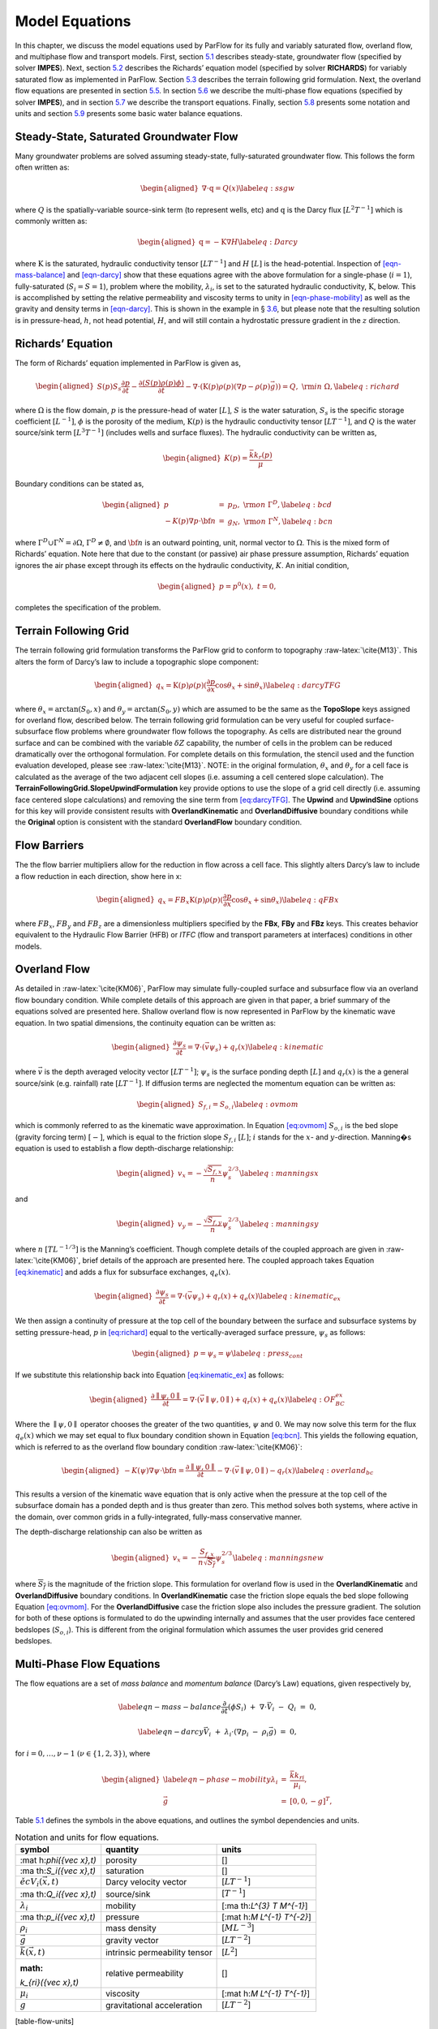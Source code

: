 .. _Model_Equations:

Model Equations
===============

In this chapter, we discuss the model equations used by ParFlow for its
fully and variably saturated flow, overland flow, and multiphase flow
and transport models. First, section
`5.1 <#Steady-State, Saturated Groundwater Flow>`__ describes
steady-state, groundwater flow (specified by solver **IMPES**). Next,
section `5.2 <#Richards' Equation>`__ describes the Richards’ equation
model (specified by solver **RICHARDS**) for variably saturated flow as
implemented in ParFlow. Section `5.3 <#TFG>`__ describes the terrain
following grid formulation. Next, the overland flow equations are
presented in section `5.5 <#Overland Flow>`__. In section
`5.6 <#Multi-Phase Flow Equations>`__ we describe the multi-phase flow
equations (specified by solver **IMPES**), and in section
`5.7 <#Transport Equations>`__ we describe the transport equations.
Finally, section `5.8 <#Notation and Units>`__ presents some notation
and units and section `5.9 <#Water Balance>`__ presents some basic water
balance equations.

.. _Steady-State, Saturated Groundwater Flow:

Steady-State, Saturated Groundwater Flow
----------------------------------------

Many groundwater problems are solved assuming steady-state,
fully-saturated groundwater flow. This follows the form often written
as:

.. math::

   \begin{aligned}
   \nabla \cdot\textbf{q} = Q(x)
   \label{eq:ssgw}\end{aligned}

where :math:`Q` is the spatially-variable source-sink term (to represent
wells, etc) and :math:`\textbf{q}` is the Darcy flux
:math:`[L^{2}T^{-1}]` which is commonly written as:

.. math::

   \begin{aligned}
   \textbf{q}=- \textbf{K} \nabla H
   \label{eq:Darcy}\end{aligned}

where :math:`\textbf{K}` is the saturated, hydraulic conductivity tensor
:math:`[LT^{-1}]` and :math:`H` :math:`[L]` is the head-potential.
Inspection of `[eqn-mass-balance] <#eqn-mass-balance>`__ and
`[eqn-darcy] <#eqn-darcy>`__ show that these equations agree with the
above formulation for a single-phase (:math:`i=1`), fully-saturated
(:math:`S_i=S=1`), problem where the mobility, :math:`{\lambda}_i`, is
set to the saturated hydraulic conductivity, :math:`\textbf{K}`, below.
This is accomplished by setting the relative permeability and viscosity
terms to unity in `[eqn-phase-mobility] <#eqn-phase-mobility>`__ as well
as the gravity and density terms in `[eqn-darcy] <#eqn-darcy>`__. This
is shown in the example in § `3.6 <#Tutorial>`__, but please note that
the resulting solution is in pressure-head, :math:`h`, not head
potential, :math:`H`, and will still contain a hydrostatic pressure
gradient in the :math:`z` direction.

.. _Richards' Equation:

Richards’ Equation
------------------

The form of Richards’ equation implemented in ParFlow is given as,

.. math::

   \begin{aligned}
   S(p)S_s\frac{\partial p}{\partial t} -
   \frac{\partial (S(p)\rho(p)\phi)}{\partial t}
   - \nabla \cdot(\textbf{K}(p)\rho(p)(\nabla p - \rho(p) {\vec g})) = Q, \;  {\rm in} \; \Omega,
   \label{eq:richard}\end{aligned}

where :math:`\Omega` is the flow domain, :math:`p` is the pressure-head
of water :math:`[L]`, :math:`S` is the water saturation, :math:`S_s` is
the specific storage coefficient :math:`[L^{-1}]`, :math:`\phi` is the
porosity of the medium, :math:`\textbf{K}(p)` is the hydraulic
conductivity tensor :math:`[LT^{-1}]`, and :math:`Q` is the water
source/sink term :math:`[L^{3}T^{-1}]` (includes wells and surface
fluxes). The hydraulic conductivity can be written as,

.. math::

   \begin{aligned}
   K(p) =  \frac{{\bar k}k_r(p)}{\mu}\end{aligned}

Boundary conditions can be stated as,

.. math::

   \begin{aligned}
   p & = & p_D, \; {\rm on} \; \Gamma^D, \label{eq:bcd} \\
   -K(p)\nabla p \cdot {\bf n} & = &
   g_N, \; {\rm on} \; \Gamma^N, \label{eq:bcn}\end{aligned}

where :math:`\Gamma^D \cup \Gamma^N = \partial \Omega`,
:math:`\Gamma^D \neq \emptyset`, and :math:`{\bf n}` is an outward
pointing, unit, normal vector to :math:`\Omega`. This is the mixed form
of Richards’ equation. Note here that due to the constant (or passive)
air phase pressure assumption, Richards’ equation ignores the air phase
except through its effects on the hydraulic conductivity, :math:`K`. An
initial condition,

.. math::

   \begin{aligned}
   p = p^0(x), \; t = 0,\end{aligned}

completes the specification of the problem.

.. _TFG:

Terrain Following Grid
----------------------

The terrain following grid formulation transforms the ParFlow grid to
conform to topography :raw-latex:`\cite{M13}`. This alters the form of
Darcy’s law to include a topographic slope component:

.. math::

   \begin{aligned}
   q_x=\textbf{K}(p)\rho(p)(\frac{\partial p}{\partial x}\cos \theta_x + \sin \theta_x)
   \label{eq:darcyTFG}\end{aligned}

where :math:`\theta_x = \arctan(S_0,x)` and
:math:`\theta_y = \arctan(S_0,y)` which are assumed to be the same as
the **TopoSlope** keys assigned for overland flow, described below. The
terrain following grid formulation can be very useful for coupled
surface-subsurface flow problems where groundwater flow follows the
topography. As cells are distributed near the ground surface and can be
combined with the variable :math:`\delta Z` capability, the number of
cells in the problem can be reduced dramatically over the orthogonal
formulation. For complete details on this formulation, the stencil used
and the function evaluation developed, please see
:raw-latex:`\cite{M13}`. NOTE: in the original formulation,
:math:`\theta_x` and :math:`\theta_y` for a cell face is calculated as
the average of the two adjacent cell slopes (i.e. assuming a cell
centered slope calculation). The
**TerrainFollowingGrid.SlopeUpwindFormulation** key provide options to
use the slope of a grid cell directly (i.e. assuming face centered slope
calculations) and removing the sine term from
`[eq:darcyTFG] <#eq:darcyTFG>`__. The **Upwind** and **UpwindSine**
options for this key will provide consistent results with
**OverlandKinematic** and **OverlandDiffusive** boundary conditions
while the **Original** option is consistent with the standard
**OverlandFlow** boundary condition.

.. _FB:

Flow Barriers
-------------

The the flow barrier multipliers allow for the reduction in flow across
a cell face. This slightly alters Darcy’s law to include a flow
reduction in each direction, show here in x:

.. math::

   \begin{aligned}
   q_x=FB_x\textbf{K}(p)\rho(p)(\frac{\partial p}{\partial x}\cos \theta_x + \sin \theta_x)
   \label{eq:qFBx}\end{aligned}

where :math:`FB_x`, :math:`FB_y` and :math:`FB_z` are a dimensionless
multipliers specified by the **FBx**, **FBy** and **FBz** keys. This
creates behavior equivalent to the Hydraulic Flow Barrier (HFB) or
*ITFC* (flow and transport parameters at interfaces) conditions in other
models.

.. _Overland Flow:

Overland Flow
-------------

As detailed in :raw-latex:`\cite{KM06}`, ParFlow may simulate
fully-coupled surface and subsurface flow via an overland flow boundary
condition. While complete details of this approach are given in that
paper, a brief summary of the equations solved are presented here.
Shallow overland flow is now represented in ParFlow by the kinematic
wave equation. In two spatial dimensions, the continuity equation can be
written as:

.. math::

   \begin{aligned}
   \frac{\partial \psi_s}{\partial t} =
   \nabla \cdot({\vec v}\psi_s) + q_r(x)
   \label{eq:kinematic}\end{aligned}

where :math:`{\vec v}` is the depth averaged velocity vector
:math:`[LT^{-1}]`; :math:`\psi_s` is the surface ponding depth
:math:`[L]` and :math:`q_r(x)` is the a general source/sink (e.g.
rainfall) rate :math:`[LT^{-1}]`. If diffusion terms are neglected the
momentum equation can be written as:

.. math::

   \begin{aligned}
   S_{f,i} = S_{o,i}
   \label{eq:ovmom}\end{aligned}

which is commonly referred to as the kinematic wave approximation. In
Equation `[eq:ovmom] <#eq:ovmom>`__ :math:`S_{o,i}` is the bed slope
(gravity forcing term) :math:`[-]`, which is equal to the friction slope
:math:`S_{f,i}` :math:`[L]`; :math:`i` stands for the :math:`x`- and
:math:`y`-direction. Manning�s equation is used to establish a flow
depth-discharge relationship:

.. math::

   \begin{aligned}
   v_x=- \frac{\sqrt{S_{f,x}}}{n}\psi_{s}^{2/3}
   \label{eq:manningsx}\end{aligned}

and

.. math::

   \begin{aligned}
   v_y=- \frac{\sqrt{S_{f,y}}}{n}\psi_{s}^{2/3}
   \label{eq:manningsy}\end{aligned}

where :math:`n` :math:`[TL^{-1/3}]` is the Manning’s coefficient. Though
complete details of the coupled approach are given in
:raw-latex:`\cite{KM06}`, brief details of the approach are presented
here. The coupled approach takes Equation
`[eq:kinematic] <#eq:kinematic>`__ and adds a flux for subsurface
exchanges, :math:`q_e(x)`.

.. math::

   \begin{aligned}
   \frac{\partial \psi_s}{\partial t} =
   \nabla \cdot({\vec v}\psi_s) + q_r(x) + q_e(x)
   \label{eq:kinematic_ex}\end{aligned}

We then assign a continuity of pressure at the top cell of the boundary
between the surface and subsurface systems by setting pressure-head,
:math:`p` in `[eq:richard] <#eq:richard>`__ equal to the
vertically-averaged surface pressure, :math:`\psi_s` as follows:

.. math::

   \begin{aligned}
   p = \psi_s = \psi
   \label{eq:press_cont}\end{aligned}

If we substitute this relationship back into Equation
`[eq:kinematic_ex] <#eq:kinematic_ex>`__ as follows:

.. math::

   \begin{aligned}
   \frac{\partial \parallel\psi,0\parallel}{\partial t} =
   \nabla \cdot({\vec v}\parallel\psi,0\parallel) + q_r(x) + q_e(x)
   \label{eq:OF_BC_ex}\end{aligned}

Where the :math:`\parallel\psi,0\parallel` operator chooses the greater
of the two quantities, :math:`\psi` and :math:`0`. We may now solve this
term for the flux :math:`q_e(x)` which we may set equal to flux boundary
condition shown in Equation `[eq:bcn] <#eq:bcn>`__. This yields the
following equation, which is referred to as the overland flow boundary
condition :raw-latex:`\cite{KM06}`:

.. math::

   \begin{aligned}
   -K(\psi)\nabla \psi \cdot {\bf n}  = \frac{\partial \parallel\psi,0\parallel}{\partial t} -
   \nabla \cdot({\vec v}\parallel\psi,0\parallel) - q_r(x)
   \label{eq:overland_bc}\end{aligned}

This results a version of the kinematic wave equation that is only
active when the pressure at the top cell of the subsurface domain has a
ponded depth and is thus greater than zero. This method solves both
systems, where active in the domain, over common grids in a
fully-integrated, fully-mass conservative manner.

The depth-discharge relationship can also be written as

.. math::

   \begin{aligned}
   v_x=- \frac{S_{f,x}}{n\sqrt{\overline{S_{f}}}}\psi_{s}^{2/3}
   \label{eq:manningsnew}\end{aligned}

where :math:`\overline{S_{f}}` is the magnitude of the friction slope.
This formulation for overland flow is used in the **OverlandKinematic**
and **OverlandDiffusive** boundary conditions. In **OverlandKinematic**
case the friction slope equals the bed slope following Equation
`[eq:ovmom] <#eq:ovmom>`__. For the **OverlandDiffusive** case the
friction slope also includes the pressure gradient. The solution for
both of these options is formulated to do the upwinding internally and
assumes that the user provides face centered bedslopes
(:math:`S_{o,i}`). This is different from the original formulation which
assumes the user provides grid cenered bedslopes.

.. _Multi-Phase Flow Equations:

Multi-Phase Flow Equations
--------------------------

The flow equations are a set of *mass balance* and *momentum balance*
(Darcy’s Law) equations, given respectively by,

.. math::

   \label{eqn-mass-balance}
   \frac{\partial}{\partial t} ( \phi S_i)
     ~+~ \nabla\cdot {\vec V}_i
     ~-~ Q_i~=~ 0 ,

.. math::

   \label{eqn-darcy}
   {\vec V}_i~+~ {\lambda}_i\cdot ( \nabla p_i~-~ \rho_i{\vec g}) ~=~ 0 ,

for :math:`i = 0, \ldots , \nu- 1` :math:`(\nu\in \{1,2,3\})`, where

.. math::

   \begin{aligned}
    \label{eqn-phase-mobility}
   {\lambda}_i& = & \frac{{\bar k}k_{ri}}{\mu_i} , \\
   {\vec g}& = & [ 0, 0, -g ]^T ,\end{aligned}

Table `5.1 <#table-flow-units>`__ defines the symbols in the above
equations, and outlines the symbol dependencies and units.

.. container::
   :name: table-flow-units

   .. table:: Notation and units for flow equations.

      +----------------------+----------------------+----------------------+
      | symbol               | quantity             | units                |
      +======================+======================+======================+
      | :mat                 | porosity             | []                   |
      | h:`\phi({\vec x},t)` |                      |                      |
      +----------------------+----------------------+----------------------+
      | :ma                  | saturation           | []                   |
      | th:`S_i({\vec x},t)` |                      |                      |
      +----------------------+----------------------+----------------------+
      | :math:`{\v           | Darcy velocity       | [:math:`L T^{-1}`]   |
      | ec V}_i({\vec x},t)` | vector               |                      |
      +----------------------+----------------------+----------------------+
      | :ma                  | source/sink          | [:math:`T^{-1}`]     |
      | th:`Q_i({\vec x},t)` |                      |                      |
      +----------------------+----------------------+----------------------+
      | :math:`{\lambda}_i`  | mobility             | [:ma                 |
      |                      |                      | th:`L^{3} T M^{-1}`] |
      +----------------------+----------------------+----------------------+
      | :ma                  | pressure             | [:mat                |
      | th:`p_i({\vec x},t)` |                      | h:`M L^{-1} T^{-2}`] |
      +----------------------+----------------------+----------------------+
      | :math:`\rho_i`       | mass density         | [:math:`M L^{-3}`]   |
      +----------------------+----------------------+----------------------+
      | :math:`{\vec g}`     | gravity vector       | [:math:`L T^{-2}`]   |
      +----------------------+----------------------+----------------------+
      | :math:`{             | intrinsic            | [:math:`L^{2}`]      |
      | \bar k}({\vec x},t)` | permeability tensor  |                      |
      +----------------------+----------------------+----------------------+
      | :math:               | relative             | []                   |
      | `k_{ri}({\vec x},t)` | permeability         |                      |
      +----------------------+----------------------+----------------------+
      | :math:`\mu_i`        | viscosity            | [:mat                |
      |                      |                      | h:`M L^{-1} T^{-1}`] |
      +----------------------+----------------------+----------------------+
      | :math:`g`            | gravitational        | [:math:`L T^{-2}`]   |
      |                      | acceleration         |                      |
      +----------------------+----------------------+----------------------+

[table-flow-units]

Here, :math:`\phi` describes the fluid capacity of the porous medium,
and :math:`S_i` describes the content of phase :math:`i` in the porous
medium, where we have that :math:`0 \le \phi\le 1` and
:math:`0 \le S_i\le 1`. The coefficient :math:`{\bar k}` is considered a
scalar here. We also assume that :math:`\rho_i` and :math:`\mu_i` are
constant. Also note that in ParFlow, we assume that the relative
permeability is given as :math:`k_{ri}(S_i)`. The Darcy velocity vector
is related to the *velocity vector*, :math:`{\vec v}_i`, by the
following:

.. math::

   \label{eqn-Dvec-vs-vvec}
   {\vec V}_i= \phi S_i{\vec v}_i.

To complete the formulation, we have the following :math:`\nu`
*consititutive relations*

.. math::

   \label{eqn-constitutive-sum}
   \sum_i S_i= 1 ,

.. math::

   \label{eqn-constitutive-capillary}
   p_{i0} ~=~ p_{i0} ( S_0 ) ,
   ~~~~~~ i = 1 , \ldots , \nu- 1 .

where, :math:`p_{ij} = p_i - p_j` is the *capillary pressure* between
phase :math:`i` and phase :math:`j`. We now have the :math:`3 \nu`
equations, (`[eqn-mass-balance] <#eqn-mass-balance>`__),
(`[eqn-darcy] <#eqn-darcy>`__),
(`[eqn-constitutive-sum] <#eqn-constitutive-sum>`__), and
(`[eqn-constitutive-capillary] <#eqn-constitutive-capillary>`__), in the
:math:`3 \nu` unknowns, :math:`S_i, {\vec V}_i`, and :math:`p_i`.

For technical reasons, we want to rewrite the above equations. First, we
define the *total mobility*, :math:`{\lambda}_T`, and the *total
velocity*, :math:`{\vec V}_T`, by the relations

.. math::

   \begin{aligned}
   {\lambda}_T~=~ \sum_{i} {\lambda}_i, \label{eqn-total-mob} \\
   {\vec V}_T~=~ \sum_{i} {\vec V}_i.     \label{eqn-total-vel}\end{aligned}

After doing a bunch of algebra, we get the following equation for
:math:`p_0`:

.. math::

   \label{eqn-pressure}
   -~ \sum_{i}
     \left \{
       \nabla\cdot {\lambda}_i
         \left ( \nabla( p_0 ~+~ p_{i0} ) ~-~ \rho_i{\vec g}\right )
       ~+~
       Q_i
     \right \}
   ~=~ 0 .

After doing some more algebra, we get the following :math:`\nu- 1`
equations for :math:`S_i`:

.. math::

   \label{eqn-saturation}
   \frac{\partial}{\partial t} ( \phi S_i)
   ~+~
   \nabla\cdot
     \left (
        \frac{{\lambda}_i}{{\lambda}_T} {\vec V}_T~+~
        \sum_{j \neq i} \frac{{\lambda}_i{\lambda}_j}{{\lambda}_T} ( \rho_i - \rho_j ) {\vec g}
     \right )
   ~+~
   \sum_{j \neq i} \nabla\cdot
       \frac{{\lambda}_i{\lambda}_j}{{\lambda}_T} \nabla p_{ji}
   ~-~ Q_i
   ~=~ 0 .

The capillary pressures :math:`p_{ji}` in
(`[eqn-saturation] <#eqn-saturation>`__) are rewritten in terms of the
constitutive relations in
(`[eqn-constitutive-capillary] <#eqn-constitutive-capillary>`__) so that
we have

.. math::

   \label{eqn-derived-capillary}
   p_{ji} ~=~ p_{j0} ~-~ p_{i0} ,

where by definition, :math:`p_{ii} = 0`. Note that equations
(`[eqn-saturation] <#eqn-saturation>`__) are analytically the same
equations as in (`[eqn-mass-balance] <#eqn-mass-balance>`__). The reason
we rewrite them in this latter form is because of the numerical scheme
we are using. We now have the :math:`3 \nu` equations,
(`[eqn-pressure] <#eqn-pressure>`__),
(`[eqn-saturation] <#eqn-saturation>`__),
(`[eqn-total-vel] <#eqn-total-vel>`__), (`[eqn-darcy] <#eqn-darcy>`__),
and (`[eqn-constitutive-capillary] <#eqn-constitutive-capillary>`__), in
the :math:`3 \nu` unknowns, :math:`S_i, {\vec V}_i`, and :math:`p_i`.

.. _Transport Equations:

Transport Equations
-------------------

The transport equations in ParFlow are currently defined as follows:

.. math::

   \begin{aligned}
    \label{eqn-transport}
   \left ( \frac{\partial}{\partial t} (\phi c_{i,j}) ~+~ \lambda_j~ \phi c_{i,j}\right ) & + & \nabla\cdot \left ( c_{i,j}{\vec V}_i\right ) \nonumber \\
   & = & \\
   -\left ( \frac{\partial}{\partial t} ((1 - \phi) \rho_{s}F_{i,j}) ~+~  \lambda_j~ (1 - \phi) \rho_{s}F_{i,j}\right ) & + & \sum_{k}^{n_{I}} \gamma^{I;i}_{k}\chi_{\Omega^{I}_{k}} \left ( c_{i,j}- {\bar c}^{k}_{ij}\right ) ~-~ \sum_{k}^{n_{E}} \gamma^{E;i}_{k}\chi_{\Omega^{E}_{k}} c_{i,j}\nonumber\end{aligned}

where :math:`i = 0, \ldots , \nu- 1` :math:`(\nu\in \{1,2,3\})` is the
number of phases, :math:`j = 0, \ldots , n_c- 1` is the number of
contaminants, and where :math:`c_{i,j}` is the concentration of
contaminant :math:`j` in phase :math:`i`. Recall also, that
:math:`\chi_A` is the characteristic function of set :math:`A`, i.e.
:math:`\chi_A(x) = 1` if :math:`x \in A` and :math:`\chi_A(x) = 0` if
:math:`x \not\in A`. Table `5.2 <#table-transport-units>`__ defines the
symbols in the above equation, and outlines the symbol dependencies and
units. The equation is basically a statement of mass conservation in a
convective flow (no diffusion) with adsorption and degradation effects
incorporated along with the addition of injection and extraction wells.

.. container::
   :name: table-transport-units

   .. table:: Notation and units for transport equation.

      +----------------------+----------------------+----------------------+
      | symbol               | quantity             | units                |
      +======================+======================+======================+
      | :m                   | porosity             | []                   |
      | ath:`\phi({\vec x})` |                      |                      |
      +----------------------+----------------------+----------------------+
      | :math:`              | concentration        | []                   |
      | c_{i,j}({\vec x},t)` | fraction             |                      |
      +----------------------+----------------------+----------------------+
      | :math:`{\v           | Darcy velocity       | [:math:`L T^{-1}`]   |
      | ec V}_i({\vec x},t)` | vector               |                      |
      +----------------------+----------------------+----------------------+
      | :math:`\lambda_j`    | degradation rate     | [:math:`T^{-1}`]     |
      +----------------------+----------------------+----------------------+
      | :math:               | density of the solid | [:math:`M L^{-3}`]]  |
      | `\rho_{s}({\vec x})` | mass                 |                      |
      +----------------------+----------------------+----------------------+
      | :math:`F             | mass concentration   | [:                   |
      | _{i,j}({\vec x}, t)` |                      | math:`L^{3} M^{-1}`] |
      +----------------------+----------------------+----------------------+
      | :math:`n_{I}`        | number of injection  | []                   |
      |                      | wells                |                      |
      +----------------------+----------------------+----------------------+
      | :math:`              | injection rate       | [:math:`T^{-1}`]     |
      | \gamma^{I;i}_{k}(t)` |                      |                      |
      +----------------------+----------------------+----------------------+
      | :math:`\Omeg         | injection well       | []                   |
      | a^{I}_{k}({\vec x})` | region               |                      |
      +----------------------+----------------------+----------------------+
      | :math:`              | injected             | []                   |
      | {\bar c}^{k}_{ij}()` | concentration        |                      |
      |                      | fraction             |                      |
      +----------------------+----------------------+----------------------+
      | :math:`n_{E}`        | number of extraction | []                   |
      |                      | wells                |                      |
      +----------------------+----------------------+----------------------+
      | :math:`              | extraction rate      | [:math:`T^{-1}`]     |
      | \gamma^{E;i}_{k}(t)` |                      |                      |
      +----------------------+----------------------+----------------------+
      | :math:`\Omeg         | extraction well      | []                   |
      | a^{E}_{k}({\vec x})` | region               |                      |
      +----------------------+----------------------+----------------------+

[table-transport-units]

These equations will soon have to be generalized to include a diffusion
term. At the present time, as an adsorption model, we take the mass
concentration term (:math:`F_{i,j}`) to be instantaneous in time and a
linear function of contaminant concentration :

.. math::

   \label{eqn-linear-retardation}
   F_{i,j}= K_{d;j}c_{i,j},

where :math:`K_{d;j}` is the distribution coefficient of the component
([:math:`L^{3} M^{-1}`]). If
`[eqn-linear-retardation] <#eqn-linear-retardation>`__ is substituted
into `[eqn-transport] <#eqn-transport>`__ the following equation results
(which is the current model used in ParFlow) :

.. math::

   \begin{aligned}
    \label{eqn-transport2}
   (\phi+ (1 - \phi) \rho_{s}K_{d;j}) \frac{\partial}{\partial t} c_{i,j}& + & \nabla\cdot \left ( c_{i,j}{\vec V}_i\right ) \nonumber \\
   & = & \nonumber \\
   -~(\phi+ (1 - \phi) \rho_{s}K_{d;j}) \lambda_jc_{i,j}& + & \sum_{k}^{n_{I}} \gamma^{I;i}_{k}\chi_{\Omega^{I}_{k}} \left ( c_{i,j}- {\bar c}^{k}_{ij}\right ) ~-~ \sum_{k}^{n_{E}} \gamma^{E;i}_{k}\chi_{\Omega^{E}_{k}} c_{i,j}\end{aligned}

.. _Notation and Units:

Notation and Units
------------------

In this section, we discuss other common formulations of the flow and
transport equations, and how they relate to the equations solved by
ParFlow.

We can rewrite equation (`[eqn-darcy] <#eqn-darcy>`__) as

.. math::

   \label{eqn-darcy-b}
   {\vec V}_i~+~ {\bar K}_i\cdot ( \nabla h_i~-~ \frac{\rho_i}{\gamma} {\vec g}) ~=~ 0 ,

where

.. math::

   \begin{aligned}
    \label{eqn-cond-phead}
   {\bar K}_i& = & \gamma{\lambda}_i, \\
   h_i& = & ( p_i~-~ \bar{p}) / \gamma.\end{aligned}

Table `5.3 <#table-flow-units-b>`__ defines the symbols and their units.

.. container::
   :name: table-flow-units-b

   .. table:: Notation and units for reformulated flow equations.

      +--------------------+-------------------------------+---------------------------+
      | symbol             | quantity                      | units                     |
      +====================+===============================+===========================+
      | :math:`{\vec V}_i` | Darcy velocity vector         | [:math:`L T^{-1}`]        |
      +--------------------+-------------------------------+---------------------------+
      | :math:`{\bar K}_i` | hydraulic conductivity tensor | [:math:`L T^{-1}`]        |
      +--------------------+-------------------------------+---------------------------+
      | :math:`h_i`        | pressure head                 | [:math:`L`]               |
      +--------------------+-------------------------------+---------------------------+
      | :math:`\gamma`     | constant scale factor         | [:math:`M L^{-2} T^{-2}`] |
      +--------------------+-------------------------------+---------------------------+
      | :math:`{\vec g}`   | gravity vector                | [:math:`L T^{-2}`]        |
      +--------------------+-------------------------------+---------------------------+

[table-flow-units-b]

We can then rewrite equations (`[eqn-pressure] <#eqn-pressure>`__) and
(`[eqn-saturation] <#eqn-saturation>`__) as

.. math::

   \label{eqn-pressure-b}
   -~ \sum_{i}
     \left \{
       \nabla\cdot {\bar K}_i
         \left ( \nabla( h_0 ~+~ h_{i0} ) ~-~
           \frac{\rho_i}{\gamma} {\vec g}\right )
       ~+~
       Q_i
     \right \}
   ~=~ 0 ,

.. math::

   \label{eqn-saturation-b}
   \frac{\partial}{\partial t} ( \phi S_i)
   ~+~
   \nabla\cdot
     \left (
        \frac{{\bar K}_i}{{\bar K}_T} {\vec V}_T~+~
        \sum_{j \neq i} \frac{{\bar K}_i{\bar K}_j}{{\bar K}_T}
          \left ( \frac{\rho_i}{\gamma} - \frac{\rho_j}{\gamma} \right ) {\vec g}
     \right )
   ~+~
   \sum_{j \neq i} \nabla\cdot
       \frac{{\bar K}_i{\bar K}_j}{{\bar K}_T} \nabla h_{ji}
   ~-~ Q_i
   ~=~ 0 .

Note that :math:`{\bar K}_i` is supposed to be a tensor, but we treat it
as a scalar here. Also, note that by carefully defining the input to
ParFlow, we can use the units of equations
(`[eqn-pressure-b] <#eqn-pressure-b>`__) and
(`[eqn-saturation-b] <#eqn-saturation-b>`__). To be more precise, let us
denote ParFlow input symbols by appending the symbols in table
`5.1 <#table-flow-units>`__ with :math:`(I)`, and let
:math:`\gamma= \rho_0 g` (this is a typical definition). Then, we want:

.. math::

   \begin{aligned}
    \label{eqn-parflow-input}
   {\bar k}(I)    & = & \gamma{\bar k}/ \mu_0 ; \\
   \mu_i(I) & = & \mu_i/ \mu_0 ; \\
   p_i(I)   & = & h_i; \\
   \rho_i(I) & = & \rho_i/ \rho_0 ; \\
   g (I)      & = & 1 .\end{aligned}

By doing this, :math:`{\bar k}(I)` represents hydraulic conductivity of
the base phase :math:`{\bar K}_0` (e.g. water) under saturated
conditions (i.e. :math:`k_{r0} = 1`).

.. _Water Balance:

Water Balance
-------------

ParFlow can calculate a water balance for the Richards’ equation,
overland flow and ‘#=12 ‘$=12 ‘%=12 ‘&=12 ‘_=12 ‘=̃12 ‘=̂12
``clm capabilities. For a schematic of the water balance in ParFlow please see . This water balance is computes using ‘#=12 ‘$=12 ‘%=12 ‘&=12 ‘_=12 ‘=̃12 ‘=̂12 pftools commands as described in § [Manipulating Data]. There are two water balance storage components, subsurface and surface, and two flux calculations, overland flow and evapotranspiration. The storage components have units [L^3] while the fluxes may be instantaneous and have units [L^3T^{-1}] or cumulative over an output interval with units [L^3]. Examples of water balance calculations and errors are given in the scripts ‘#=12 ‘$=12 ‘%=12 ‘&=12 ‘_=12 ‘=̃12 ‘=̂12 water_balance_x.tcl and ‘#=12 ‘$=12 ‘%=12 ‘&=12 ‘_=12 ‘=̃12 ‘=̂12 water_balance_y.tcl. The size of water balance errors depend on solver settings and tolerances but are typically very small, <10^{-10} [-]. The water balance takes the form: \begin{aligned}
\frac{\Delta [Vol_{subsurface} + Vol_{surface}]}{\Delta t} = Q_{overland} + Q_{evapotranspiration} + Q_{source sink}
\label{eq:balance}\end{aligned} where Vol_{subsurface} is the subsurface storage [L^3]; Vol_{surface} is the surface storage [L^3]; Q_{overland} is the overland flux [L^3 T^{-1}]; Q_{evapotranspiration} is the evapotranspiration flux passed from ‘#=12 ‘$=12 ‘%=12 ‘&=12 ‘_=12 ‘=̃12 ‘=̂12 clm or other LSM, etc, [L^3 T^{-1}]; and Q_{source sink} are any other source/sink fluxes specified in the simulation [L^3 T^{-1}]. The surface and subsurface storage routines are calculated using the ParFlow toolset commands ‘#=12 ‘$=12 ‘%=12 ‘&=12 ‘_=12 ‘=̃12 ‘=̂12 pfsurfacestorage and ‘#=12 ‘$=12 ‘%=12 ‘&=12 ‘_=12 ‘=̃12 ‘=̂12 pfsubsurfacestorage respectively. Overland flow out of the domain is calculated by ‘#=12 ‘$=12 ‘%=12 ‘&=12 ‘_=12 ‘=̃12 ‘=̂12 pfsurfacerunoff. Details for the use of these commands are given in § [PFTCL Commands] and § [common_pftcl]. Q_{evapotranspiration} must be written out by ParFlow as a variable (as shown in § refCode Parameters) and only contains the external fluxes passed from a module such as ‘#=12 ‘$=12 ‘%=12 ‘&=12 ‘_=12 ‘=̃12 ‘=̂12 clm or WRF. Note that these volume and flux quantities are calculated spatially over the domain and are returned as array values, just like any other quantity in ParFlow. The tools command ‘#=12 ‘$=12 ‘%=12 ‘&=12 ‘_=12 ‘=̃12 ‘=̂12 pfsum will sum these arrays into a single value for the enrite domain. All other fluxes must be determined by the user. The subsurface storage is calculated over all active cells in the domain, \Omega, and contains both compressible and incompressible parts based on Equation [eq:richard]. This is computed on a cell-by-cell basis (with the result being an array of balances over the domain) as follows: \begin{aligned}
Vol_{subsurface} = \sum_\Omega [ S(\psi)S_s \psi \Delta x \Delta y \Delta z +
S(\psi)(\psi)\phi \Delta x \Delta y \Delta z]
\label{eq:sub_store}\end{aligned} The surface storage is calculated over the upper surface boundary cells in the domain, \Gamma, as computed by the mask and contains based on Equation [eq:kinematic]. This is again computed on a cell-by-cell basis (with the result being an array of balances over the domain) as follows: \begin{aligned}
Vol_{surface} =  \sum_\Gamma \psi \Delta x \Delta y
\label{eq:surf_store}\end{aligned} For the overland flow outflow from the domain, any cell at the top boundary that has a slope that points out of the domain and is ponded will remove water from the domain. This is calculated, for example in the y-direction, as the multiple of Equation [eq:manningsy] and the area: \begin{aligned}
Q_{overland}=vA= -\frac{\sqrt{S_{f,y}}}{n}\psi_{s}^{2/3}\psi \Delta x=- \frac{\sqrt{S_{f,y}}}{n}\psi_{s}^{5/3}\Delta x
\label{eq:outflow}\end{aligned}``